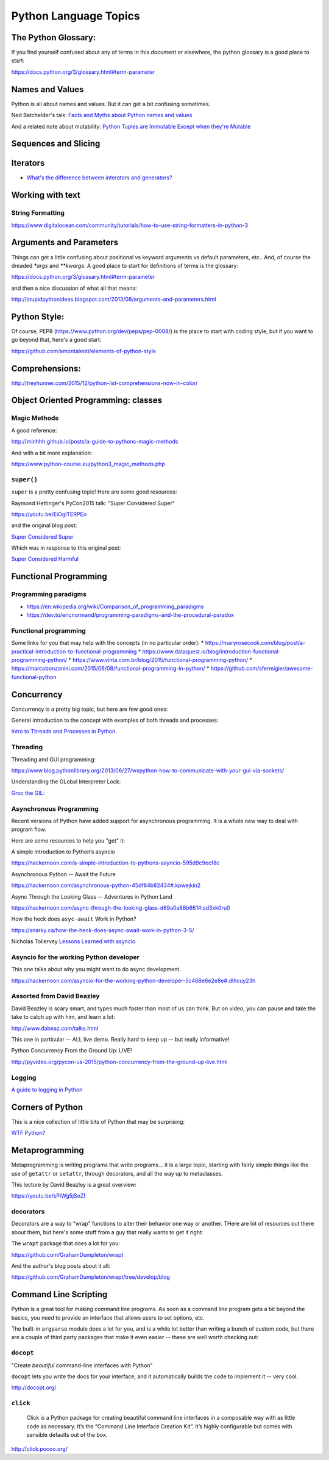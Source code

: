 .. _language_topics:

**********************
Python Language Topics
**********************

The Python Glossary:
====================

If you find yourself confused about any of terms in this document or elsewhere, the python glossary is a good place to start:

https://docs.python.org/3/glossary.html#term-parameter

Names and Values
================

Python is all about names and values. But it can get a bit confusing sometimes.

Ned Batchelder's talk: `Facts and Myths about Python names and values  <https://www.youtube.com/watch?v=_AEJHKGk9ns>`_

And a related note about mutability:
`Python Tuples are Immutable Except when they're Mutable <https://inventwithpython.com/blog/2018/02/05/python-tuples-are-immutable-except-when-theyre-mutable/>`_

Sequences and Slicing
=====================

Iterators
=========

* `What's the difference between interators and generators? <https://stackoverflow.com/questions/2776829/difference-between-pythons-generators-and-iterators>`_


Working with text
=================

String Formatting
-----------------

https://www.digitalocean.com/community/tutorials/how-to-use-string-formatters-in-python-3


Arguments and Parameters
========================

Things can get a little confusing about positional vs keyword arguments vs default parameters, etc.. And, of course the dreaded `*args` and `**kwargs`. A good place to start for definitions of terms is the glossary:

https://docs.python.org/3/glossary.html#term-parameter

and then a nice discussion of what all that means:

http://stupidpythonideas.blogspot.com/2013/08/arguments-and-parameters.html


Python Style:
=============

Of course, PEP8 (https://www.python.org/dev/peps/pep-0008/) is the place to start with coding style, but if you want to go beyond that, here's a good start:

https://github.com/amontalenti/elements-of-python-style


Comprehensions:
===============

http://treyhunner.com/2015/12/python-list-comprehensions-now-in-color/


Object Oriented Programming: classes
====================================

Magic Methods
-------------

A good reference:

http://minhhh.github.io/posts/a-guide-to-pythons-magic-methods

And with a bit more explanation:

https://www.python-course.eu/python3_magic_methods.php


``super()``
-----------

``super`` is a pretty confusing topic! Here are some good resources:

Raymond Hettinger's PyCon2015 talk: "Super Considered Super"

https://youtu.be/EiOglTERPEo

and the original blog post:

`Super Considered Super <https://rhettinger.wordpress.com/2011/05/26/super-considered-super/>`_

Which was in response to this original post:

`Super Considered Harmful <https://fuhm.net/super-harmful/>`_

Functional Programming
======================

Programming paradigms
---------------------
* https://en.wikipedia.org/wiki/Comparison_of_programming_paradigms
* https://dev.to/ericnormand/programming-paradigms-and-the-procedural-paradox

Functional programming
----------------------
Some links for you that may help with the concepts (in no particular order):
* https://maryrosecook.com/blog/post/a-practical-introduction-to-functional-programming
* https://www.dataquest.io/blog/introduction-functional-programming-python/
* https://www.vinta.com.br/blog/2015/functional-programming-python/
* https://marcobonzanini.com/2015/06/08/functional-programming-in-python/
* https://github.com/sfermigier/awesome-functional-python

Concurrency
===========

Concurrency is a pretty big topic, but here are few good ones:

General introduction to the concept with examples of both threads and processes:

`Intro to Threads and Processes in Python <https://medium.com/@bfortuner/python-multithreading-vs-multiprocessing-73072ce5600b>`_.

Threading
---------

Threading and GUI programming:

https://www.blog.pythonlibrary.org/2013/06/27/wxpython-how-to-communicate-with-your-gui-via-sockets/

Understanding the GLobal Interpreter Lock:

`Groc the GIL: <https://opensource.com/article/17/4/grok-gil>`_

Asynchronous Programming
------------------------

Recent versions of Python have added support for asynchronous programming. It is a whole new way to deal with program flow.

Here are some resources to help you "get" it:

A simple introduction to Python’s asyncio

https://hackernoon.com/a-simple-introduction-to-pythons-asyncio-595d9c9ecf8c

Asynchronous Python -- Await the Future

https://hackernoon.com/asynchronous-python-45df84b82434#.kpwejkin2

Async Through the Looking Glass -- Adventures in Python Land

https://hackernoon.com/async-through-the-looking-glass-d69a0a88b661#.sd3xk0ru0

How the heck does ``asyc-await`` Work in Python?

https://snarky.ca/how-the-heck-does-async-await-work-in-python-3-5/

Nicholas Tollervey `Lessons Learned with asyncio <https://speakerdeck.com/pycon2015/nicholas-tollervey-lessons-learned-with-asyncio-look-ma-i-wrote-a-distributed-hash-table>`_


Asyncio for the working Python developer
----------------------------------------
This one talks about why you might want to do async development.

https://hackernoon.com/asyncio-for-the-working-python-developer-5c468e6e2e8e#.dlhcuy23h

Assorted from David Beazley
---------------------------

David Beazley is scary smart, and types much faster than most of us can think. But on video, you can pause and take the take to catch up with him, and learn a lot:

http://www.dabeaz.com/talks.html

This one in particular -- ALL live demo. Really hard to keep up -- but really informative!

Python Concurrency From the Ground Up: LIVE!

http://pyvideo.org/pycon-us-2015/python-concurrency-from-the-ground-up-live.html


Logging
-------

`A guide to logging in Python <https://opensource.com/article/17/9/python-logging>`_

Corners of Python
=================

This is a nice collection of little bits of Python that may be surprising:

`WTF Python? <https://github.com/satwikkansal/wtfpython>`_

Metaprogramming
===============

Metaprogramming is writing programs that write programs... it is a large topic, starting with fairly simple things like the use of ``getattr`` or ``setattr``, through decorators, and all the way up to metaclasses.

This lecture by David Beazley is a great overview:

https://youtu.be/sPiWg5jSoZI

decorators
----------

Decorators are a way to "wrap" functions to alter their behavior one way or another. THere are lot of resources out there about them, but here's some stuff from a guy that really wants to get it right:

The ``wrapt`` package that does a lot for you:

https://github.com/GrahamDumpleton/wrapt

And the author's blog posts about it all:

https://github.com/GrahamDumpleton/wrapt/tree/develop/blog


Command Line Scripting
======================

Python is a great tool for making command line programs. As soon as a command line program gets a bit beyond the basics, you need to provide an interface that allows users to set options, etc.

The built-in ``argparse`` module does a lot for you, and is a while lot better than writing a bunch of custom code, but there are a couple of third party packages that make it even easier -- these are well worth checking out:

``docopt``
----------

"Create *beautiful* command-line interfaces with Python"

``docopt`` lets you write the docs for your interface, and it automatically builds the code to implement it -- very cool.

http://docopt.org/


``click``
---------

  Click is a Python package for creating beautiful command line interfaces in a composable way with as little code as necessary. It’s the “Command Line Interface Creation Kit”. It’s highly configurable but comes with sensible defaults out of the box.

http://click.pocoo.org/

